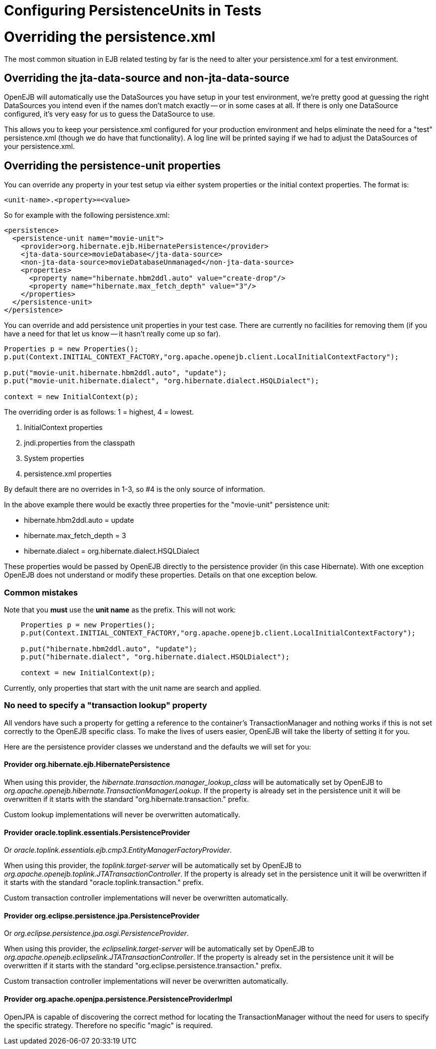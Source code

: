 = Configuring PersistenceUnits in Tests

= Overriding the persistence.xml

The most common situation in EJB related testing by far is the need to alter your persistence.xml for a test environment.



== Overriding the jta-data-source and non-jta-data-source

OpenEJB will automatically use the DataSources you have setup in your test environment, we're pretty good at guessing the right DataSources you intend even if the names don't match exactly -- or in some cases at all.
If there is only one DataSource configured, it's very easy for us to guess the DataSource to use.

This allows you to keep your persistence.xml configured for your production environment and helps eliminate the need for a "test" persistence.xml (though we do have that functionality).
A log line will be printed saying if we had to adjust the DataSources of your persistence.xml.



== Overriding the persistence-unit properties

You can override any property in your test setup via either system properties or the initial context properties.
The format is:

`<unit-name>.<property>=<value>`

So for example with the following persistence.xml:

 <persistence>
   <persistence-unit name="movie-unit">
     <provider>org.hibernate.ejb.HibernatePersistence</provider>
     <jta-data-source>movieDatabase</jta-data-source>
     <non-jta-data-source>movieDatabaseUnmanaged</non-jta-data-source>
     <properties>
       <property name="hibernate.hbm2ddl.auto" value="create-drop"/>
       <property name="hibernate.max_fetch_depth" value="3"/>
     </properties>
   </persistence-unit>
 </persistence>

You can override and add persistence unit properties in your test case.
There are currently no facilities for removing them (if you have a need for that let us know -- it hasn't really come up so far).

....
Properties p = new Properties();
p.put(Context.INITIAL_CONTEXT_FACTORY,"org.apache.openejb.client.LocalInitialContextFactory");

p.put("movie-unit.hibernate.hbm2ddl.auto", "update");
p.put("movie-unit.hibernate.dialect", "org.hibernate.dialect.HSQLDialect");

context = new InitialContext(p);
....

The overriding order is as follows: 1 = highest, 4 = lowest.

. InitialContext properties
. jndi.properties from the classpath
. System properties
. persistence.xml properties

By default there are no overrides in 1-3, so #4 is the only source of information.

In the above example there would be exactly three properties for the "movie-unit" persistence unit:

* hibernate.hbm2ddl.auto = update
* hibernate.max_fetch_depth = 3
* hibernate.dialect = org.hibernate.dialect.HSQLDialect

These properties would be passed by OpenEJB directly to the persistence provider (in this case Hibernate).
With one exception OpenEJB does not understand or modify these properties.
Details on that one exception below.

=== Common mistakes

Note that you *must* use the *unit name* as the prefix.
This will not work:

....
    Properties p = new Properties();
    p.put(Context.INITIAL_CONTEXT_FACTORY,"org.apache.openejb.client.LocalInitialContextFactory");

    p.put("hibernate.hbm2ddl.auto", "update");
    p.put("hibernate.dialect", "org.hibernate.dialect.HSQLDialect");

    context = new InitialContext(p);
....

Currently, only properties that start with the unit name are search and applied.

=== No need to specify a "transaction lookup" property

All vendors have such a property for getting a reference to the container's TransactionManager and nothing works if this is not set correctly to the OpenEJB specific class.
To make the lives of users easier, OpenEJB will take the liberty of setting it for you.

Here are the persistence provider classes we understand and the defaults we will set for you:

==== Provider org.hibernate.ejb.HibernatePersistence

When using this provider, the _hibernate.transaction.manager_lookup_class_ will be automatically set by OpenEJB to _org.apache.openejb.hibernate.TransactionManagerLookup_.
If the property is already set in the persistence unit it will be overwritten if it starts with the standard "org.hibernate.transaction." prefix.

Custom lookup implementations will never be overwritten automatically.

==== Provider oracle.toplink.essentials.PersistenceProvider

Or _oracle.toplink.essentials.ejb.cmp3.EntityManagerFactoryProvider_.

When using this provider, the _toplink.target-server_ will be automatically set by OpenEJB to _org.apache.openejb.toplink.JTATransactionController_.
If the property is already set in the persistence unit it will be overwritten if it starts with the standard "oracle.toplink.transaction." prefix.

Custom transaction controller implementations will never be overwritten automatically.

==== Provider org.eclipse.persistence.jpa.PersistenceProvider

Or _org.eclipse.persistence.jpa.osgi.PersistenceProvider_.

When using this provider, the _eclipselink.target-server_ will be automatically set by OpenEJB to _org.apache.openejb.eclipselink.JTATransactionController_.
If the property is already set in the persistence unit it will be overwritten if it starts with the standard "org.eclipse.persistence.transaction." prefix.

Custom transaction controller implementations will never be overwritten automatically.

==== Provider org.apache.openjpa.persistence.PersistenceProviderImpl

OpenJPA is capable of discovering the correct method for locating the TransactionManager without the need for users to specify the specific strategy.
Therefore no specific "magic" is required.
